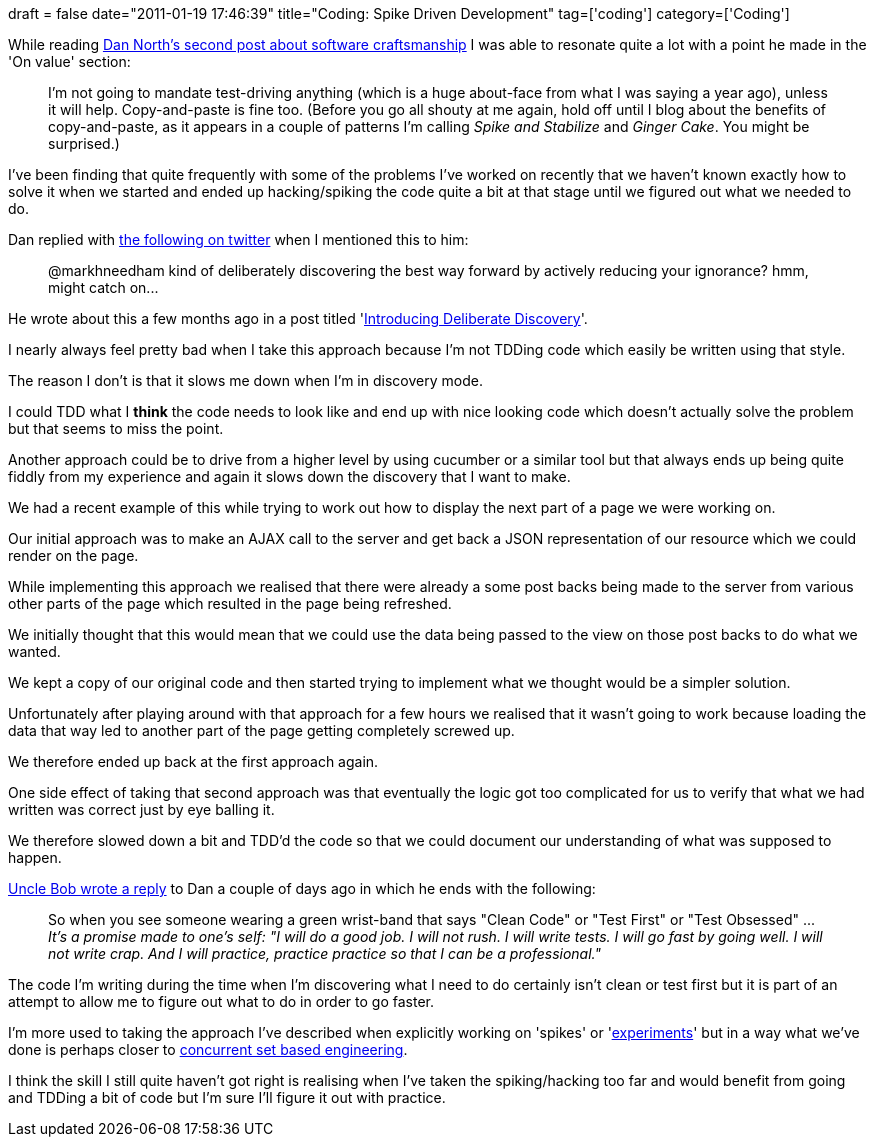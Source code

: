 +++
draft = false
date="2011-01-19 17:46:39"
title="Coding: Spike Driven Development"
tag=['coding']
category=['Coding']
+++

While reading http://dannorth.net/2011/01/15/on-craftsmanship/[Dan North's second post about software craftsmanship] I was able to resonate quite a lot with a point he made in the 'On value' section:

____
I'm not going to mandate test-driving anything (which is a huge about-face from what I was saying a year ago), unless it will help. Copy-and-paste is fine too. (Before you go all shouty at me again, hold off until I blog about the benefits of copy-and-paste, as it appears in a couple of patterns I'm calling _Spike and Stabilize_ and _Ginger Cake_. You might be surprised.)
____

I've been finding that quite frequently with some of the problems I've worked on recently that we haven't known exactly how to solve it when we started and ended up hacking/spiking the code quite a bit at that stage until we figured out what we needed to do.

Dan replied with http://twitter.com/tastapod/status/26401996319760385[the following on twitter] when I mentioned this to him:

____
@markhneedham kind of deliberately discovering the best way forward by actively reducing your ignorance? hmm, might catch on\...
____

He wrote about this a few months ago in a post titled 'http://dannorth.net/2010/08/30/introducing-deliberate-discovery/[Introducing Deliberate Discovery]'.

I nearly always feel pretty bad when I take this approach because I'm not TDDing code which easily be written using that style.

The reason I don't is that it slows me down when I'm in discovery mode.

I could TDD what I *think* the code needs to look like and end up with nice looking code which doesn't actually solve the problem but that seems to miss the point.

Another approach could be to drive from a higher level by using cucumber or a similar tool but that always ends up being quite fiddly from my experience and again it slows down the discovery that I want to make.

We had a recent example of this while trying to work out how to display the next part of a page we were working on.

Our initial approach was to make an AJAX call to the server and get back a JSON representation of our resource which we could render on the page.

While implementing this approach we realised that there were already a some post backs being made to the server from various other parts of the page which resulted in the page being refreshed.

We initially thought that this would mean that we could use the data being passed to the view on those post backs to do what we wanted.

We kept a copy of our original code and then started trying to implement what we thought would be a simpler solution.

Unfortunately after  playing around with that approach for a few hours we realised that it wasn't going to work because loading the data that way led to another part of the page getting completely screwed up.

We therefore ended up back at the first approach again.

One side effect of taking that second approach was that eventually the logic got too complicated for us to verify that what we had written was correct just by eye balling it.

We therefore slowed down a bit and TDD'd the code so that we could document our understanding of what was supposed to happen.

http://cleancoder.posterous.com/software-craftsmanship-things-wars-commandmen[Uncle Bob wrote a reply] to Dan a couple of days ago in which he ends with the following:

____
So when you see someone wearing a green wrist-band that says "Clean Code" or "Test First" or "Test Obsessed" \... _It's a promise made to one's self: "I will do a good job. I will not rush. I will write tests. I will go fast by going well. I will not write crap. And I will practice, practice practice so that I can be a professional."_
____

The code I'm writing during the time when I'm discovering what I need to do certainly isn't clean or test first but it is part of an attempt to allow me to figure out what to do in order to go faster.

I'm more used to taking the approach I've described when explicitly working on 'spikes' or 'http://rethrick.tumblr.com/post/1677240946/experimenting-with-agile-at-google[experiments]' but in a way what we've done is perhaps closer to http://www.markhneedham.com/blog/2009/09/19/set-based-concurrent-engineering-a-simple-example/[concurrent set based engineering].

I think the skill I still quite haven't got right is realising when I've taken the spiking/hacking too far and would benefit from going and TDDing a bit of code but I'm sure I'll figure it out with practice.

